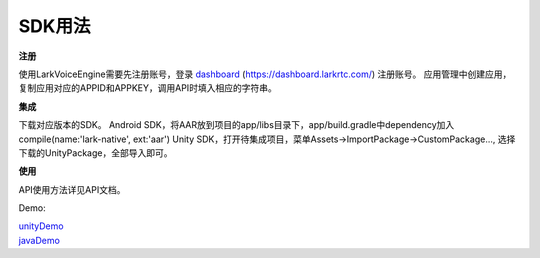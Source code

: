 SDK用法
=======

**注册**

使用LarkVoiceEngine需要先注册账号，登录 dashboard_ (https://dashboard.larkrtc.com/) 注册账号。
应用管理中创建应用，复制应用对应的APPID和APPKEY，调用API时填入相应的字符串。

**集成**

下载对应版本的SDK。
Android SDK，将AAR放到项目的app/libs目录下，app/build.gradle中dependency加入compile(name:'lark-native', ext:'aar')
Unity SDK，打开待集成项目，菜单Assets->ImportPackage->CustomPackage..., 选择下载的UnityPackage，全部导入即可。

**使用**

API使用方法详见API文档。


Demo:

| unityDemo_
| javaDemo_

.. _dashboard: https://dashboard.larkrtc.com/

.. _unityDemo: http://www.baidu.com/

.. _javaDemo: http://www.baidu.com/